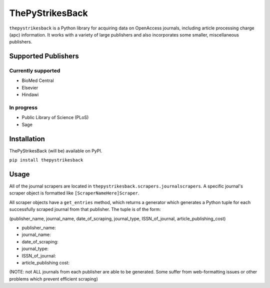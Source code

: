 ThePyStrikesBack
================
``thepystrikesback`` is a Python library for acquiring data on OpenAccess journals, including article processing
charge (apc) information. It works with a variety of large publishers and also incorporates some smaller,
miscellaneous publishers.

--------------------
Supported Publishers
--------------------

Currently supported
-------------------
- BioMed Central
- Elsevier
- Hindawi

In progress
-----------
- Public Library of Science (PLoS)
- Sage

------------
Installation
------------
ThePyStrikesBack (will be) available on PyPI.

``pip install thepystrikesback``

-----
Usage
-----
All of the journal scrapers are located in ``thepystrikesback.scrapers.journalscrapers``.
A specific journal's scraper object is formatted like ``[ScraperNameHere]Scraper``.

All scraper objects have a ``get_entries`` method, which returns a generator which generates
a Python tuple for each successfully scraped journal from that publisher. The tuple is of the form:

(publisher_name, journal_name, date_of_scraping, journal_type, ISSN_of_journal, article_publishing_cost)

- publisher_name:

- journal_name:

- date_of_scraping:

- journal_type:

- ISSN_of_journal:

- article_publishing cost:

(NOTE: not ALL journals from each publisher are able to be generated. Some suffer from web-formatting issues or other problems
which prevent efficient scraping)